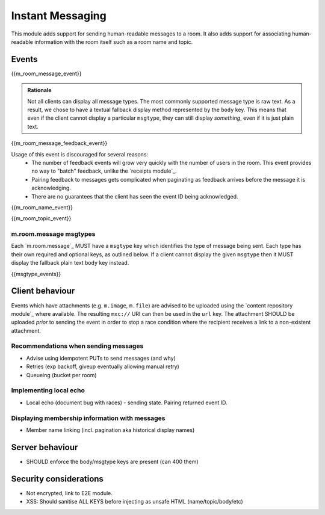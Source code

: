 Instant Messaging
=================

.. _module:im:

This module adds support for sending human-readable messages to a room. It also
adds support for associating human-readable information with the room itself
such as a room name and topic.

Events
------

{{m_room_message_event}}


.. admonition:: Rationale

  Not all clients can display all message types. The most commonly supported
  message type is raw text. As a result, we chose to have a textual fallback
  display method represented by the ``body`` key. This means that even if the
  client cannot display a particular ``msgtype``, they can still display
  *something*, even if it is just plain text.

{{m_room_message_feedback_event}}

Usage of this event is discouraged for several reasons:
 - The number of feedback events will grow very quickly with the number of users
   in the room. This event provides no way to "batch" feedback, unlike the
   `receipts module`_.
 - Pairing feedback to messages gets complicated when paginating as feedback
   arrives before the message it is acknowledging.
 - There are no guarantees that the client has seen the event ID being
   acknowledged.


.. _`receipts module`: `module:receipts`_

{{m_room_name_event}}

{{m_room_topic_event}}

m.room.message msgtypes
~~~~~~~~~~~~~~~~~~~~~~~

Each `m.room.message`_ MUST have a ``msgtype`` key which identifies the type
of message being sent. Each type has their own required and optional keys, as
outlined below. If a client cannot display the given ``msgtype`` then it MUST
display the fallback plain text ``body`` key instead.

{{msgtype_events}}


Client behaviour
----------------

Events which have attachments (e.g. ``m.image``, ``m.file``) are advised to be
uploaded using the `content repository module`_ where available. The
resulting ``mxc://`` URI can then be used in the ``url`` key. The
attachment SHOULD be uploaded *prior* to sending the event in order to stop a
race condition where the recipient receives a link to a non-existent attachment.

.. _`content repository module`: `module:content`_

Recommendations when sending messages
~~~~~~~~~~~~~~~~~~~~~~~~~~~~~~~~~~~~~
- Advise using idempotent PUTs to send messages (and why)
- Retries (exp backoff, giveup eventually allowing manual retry)
- Queueing (bucket per room)

Implementing local echo
~~~~~~~~~~~~~~~~~~~~~~~
- Local echo (document bug with races) - sending state. Pairing returned event ID.

Displaying membership information with messages
~~~~~~~~~~~~~~~~~~~~~~~~~~~~~~~~~~~~~~~~~~~~~~~

- Member name linking (incl. pagination aka historical display names)

Server behaviour
----------------

- SHOULD enforce the body/msgtype keys are present (can 400 them)

Security considerations
-----------------------

- Not encrypted, link to E2E module.
- XSS: Should sanitise ALL KEYS before injecting as unsafe HTML (name/topic/body/etc)

